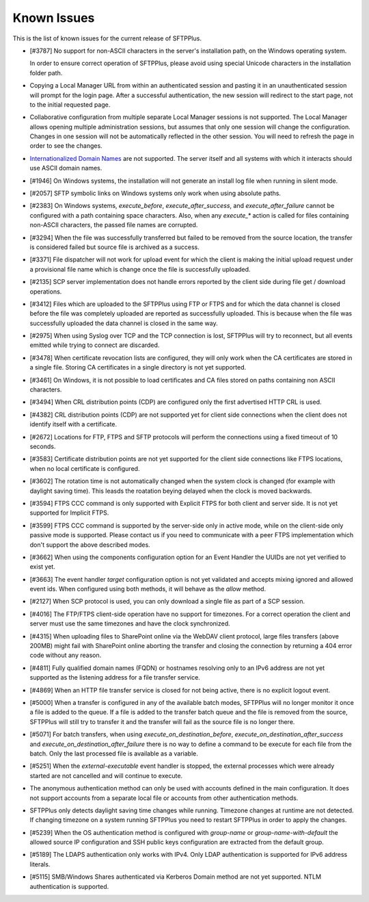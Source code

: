 Known Issues
============

This is the list of known issues for the current release of SFTPPlus.


* [#3787] No support for non-ASCII characters in the server's installation
  path, on the Windows operating system.

  In order to ensure correct operation of SFTPPlus, please
  avoid using special Unicode characters in the installation folder path.

* Copying a Local Manager URL from within an authenticated session
  and pasting it in an unauthenticated session will prompt for the login page.
  After a successful authentication, the new session will redirect to the
  start page, not to the initial requested page.

* Collaborative configuration from multiple separate Local Manager sessions is
  not supported.
  The Local Manager allows opening multiple administration
  sessions, but assumes that only one session will change the configuration.
  Changes in one session will not be automatically reflected in the other
  session.
  You will need to refresh the page in order to see the changes.

* `Internationalized Domain Names <http://en.wikipedia.org/wiki/Internationalized_domain_name>`_
  are not supported.
  The server itself and all systems with which it interacts
  should use ASCII domain names.

* [#1946] On Windows systems, the installation will not generate an
  install log file when running in silent mode.

* [#2057] SFTP symbolic links on Windows systems only work when using
  absolute paths.

* [#2383] On Windows systems, `execute_before`, `execute_after_success`, and
  `execute_after_failure` cannot be configured with a path containing space
  characters.
  Also, when any `execute_*` action is called for files containing
  non-ASCII characters, the passed file names are corrupted.

* [#3294] When the file was successfully transferred but failed to be removed
  from the source location, the transfer is considered failed but source file
  is archived as a success.

* [#3371] File dispatcher will not work for upload event for which the client
  is making the initial upload request under a provisional file name which is
  change once the file is successfully uploaded.

* [#2135] SCP server implementation does not handle errors reported by the
  client side during file get / download operations.

* [#3412] Files which are uploaded to the SFTPPlus using FTP or FTPS and for
  which the data channel is closed before the file was completely uploaded are
  reported as successfully uploaded.
  This is because when the file was successfully uploaded the data channel is
  closed in the same way.

* [#2975] When using Syslog over TCP and the TCP connection is lost, SFTPPlus
  will try to reconnect, but all events emitted while trying to connect are
  discarded.

* [#3478] When certificate revocation lists are configured, they will only
  work when the CA certificates are stored in a single file.
  Storing CA certificates in a single directory is not yet supported.

* [#3461] On Windows, it is not possible to load certificates and CA files
  stored on paths containing non ASCII characters.

* [#3494] When CRL distribution points (CDP) are configured only the first
  advertised HTTP CRL is used.

* [#4382] CRL distribution points (CDP) are not supported yet for client
  side connections when the client does not identify itself with a
  certificate.

* [#2672] Locations for FTP, FTPS and SFTP protocols will perform the
  connections using a fixed timeout of 10 seconds.

* [#3583] Certificate distribution points are not yet supported for the client
  side connections like FTPS locations, when no local certificate is configured.

* [#3602] The rotation time is not automatically changed when the system clock
  is changed (for example with daylight saving time).
  This leasds the roatation beying delayed when the clock is moved backwards.

* [#3594] FTPS CCC command is only supported with Explicit FTPS for both
  client and server side.
  It is not yet supported for Implicit FTPS.

* [#3599] FTPS CCC command is supported by the server-side only in
  active mode, while on the client-side only passive mode is supported.
  Please contact us if you need to communicate with a peer FTPS
  implementation which don't support the above described modes.

* [#3662] When using the components configuration option for an
  Event Handler the UUIDs are not yet verified to exist yet.

* [#3663] The event handler `target` configuration option is not yet
  validated and accepts mixing ignored and allowed event ids.
  When configured using both methods, it will behave as the `allow` method.

* [#2127] When SCP protocol is used, you can only download a single file
  as part of a SCP session.

* [#4016] The FTP/FTPS client-side operation have no support for timezones.
  For a correct operation the client and server must use the same timezones and
  have the clock synchronized.

* [#4315] When uploading files to SharePoint online via the WebDAV client
  protocol, large files transfers (above 200MB) might fail with SharePoint
  online aborting the transfer and closing the connection by returning a
  404 error code without any reason.

* [#4811] Fully qualified domain names (FQDN) or hostnames resolving only to
  an IPv6 address are not yet supported as the listening address for a file
  transfer service.

* [#4869] When an HTTP file transfer service is closed for not being active,
  there is no explicit logout event.

* [#5000] When a transfer is configured in any of the available batch modes,
  SFTPPlus will no longer monitor it once a file is added to the queue.
  If a file is added to the transfer batch queue and the file is removed
  from the source,
  SFTPPlus will still try to transfer it and the transfer will fail as the
  source file is no longer there.

* [#5071] For batch transfers, when using `execute_on_destination_before`,
  `execute_on_destination_after_success` and
  `execute_on_destination_after_failure` there is no way to define a command
  to be execute for each file from the batch.
  Only the last processed file is available as a variable.

* [#5251] When the `external-executable` event handler is stopped, the external
  processes which were already started are not cancelled and will continue
  to execute.

* The anonymous authentication method can only be used with accounts defined
  in the main configuration. It does not support accounts from a separate
  local file or accounts from other authentication methods.

* SFTPPlus only detects daylight saving time changes while running.
  Timezone changes at runtime are not detected.
  If changing timezone on a system running SFTPPlus you need to restart
  SFTPPlus in order to apply the changes.

* [#5239] When the OS authentication method is configured with `group-name` or
  `group-name-with-default` the allowed source IP configuration and SSH
  public keys configuration are extracted from the default group.

* [#5189] The LDAPS authentication only works with IPv4.
  Only LDAP authentication is supported for IPv6 address literals.

* [#5115] SMB/Windows Shares authenticated via Kerberos Domain method are not
  yet supported. NTLM authentication is supported.
